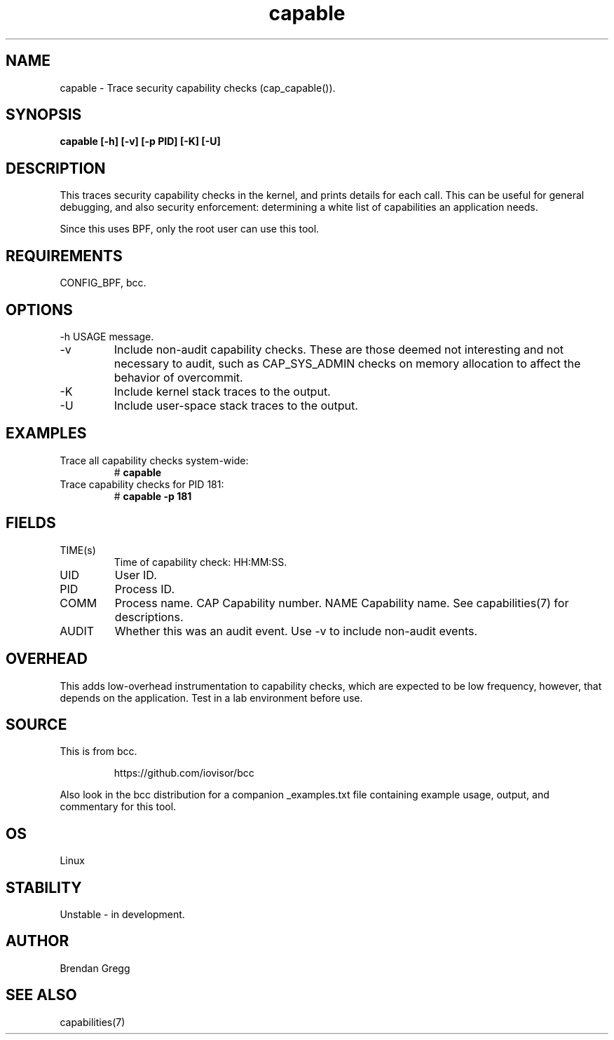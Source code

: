 .TH capable 8  "2016-09-13" "USER COMMANDS"
.SH NAME
capable \- Trace security capability checks (cap_capable()).
.SH SYNOPSIS
.B capable [\-h] [\-v] [\-p PID] [\-K] [\-U]
.SH DESCRIPTION
This traces security capability checks in the kernel, and prints details for
each call. This can be useful for general debugging, and also security
enforcement: determining a white list of capabilities an application needs.

Since this uses BPF, only the root user can use this tool.
.SH REQUIREMENTS
CONFIG_BPF, bcc.
.SH OPTIONS
\-h
USAGE message.
.TP
\-v
Include non-audit capability checks. These are those deemed not interesting and
not necessary to audit, such as CAP_SYS_ADMIN checks on memory allocation to
affect the behavior of overcommit.
.TP
\-K
Include kernel stack traces to the output.
.TP
\-U
Include user-space stack traces to the output.
.SH EXAMPLES
.TP
Trace all capability checks system-wide:
#
.B capable
.TP
Trace capability checks for PID 181:
#
.B capable \-p 181
.SH FIELDS
.TP
TIME(s)
Time of capability check: HH:MM:SS.
.TP
UID
User ID.
.TP
PID
Process ID.
.TP
COMM
Process name.
CAP
Capability number.
NAME
Capability name. See capabilities(7) for descriptions.
.TP
AUDIT
Whether this was an audit event. Use \-v to include non-audit events.
.SH OVERHEAD
This adds low-overhead instrumentation to capability checks, which are expected
to be low frequency, however, that depends on the application. Test in a lab
environment before use.
.SH SOURCE
This is from bcc.
.IP
https://github.com/iovisor/bcc
.PP
Also look in the bcc distribution for a companion _examples.txt file containing
example usage, output, and commentary for this tool.
.SH OS
Linux
.SH STABILITY
Unstable - in development.
.SH AUTHOR
Brendan Gregg
.SH SEE ALSO
capabilities(7)
